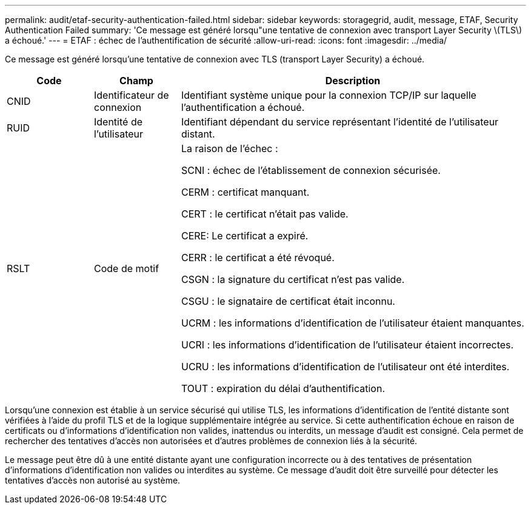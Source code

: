 ---
permalink: audit/etaf-security-authentication-failed.html 
sidebar: sidebar 
keywords: storagegrid, audit, message, ETAF, Security Authentication Failed 
summary: 'Ce message est généré lorsqu"une tentative de connexion avec transport Layer Security \(TLS\) a échoué.' 
---
= ETAF : échec de l'authentification de sécurité
:allow-uri-read: 
:icons: font
:imagesdir: ../media/


[role="lead"]
Ce message est généré lorsqu'une tentative de connexion avec TLS (transport Layer Security) a échoué.

[cols="1a,1a,4a"]
|===
| Code | Champ | Description 


 a| 
CNID
 a| 
Identificateur de connexion
 a| 
Identifiant système unique pour la connexion TCP/IP sur laquelle l'authentification a échoué.



 a| 
RUID
 a| 
Identité de l'utilisateur
 a| 
Identifiant dépendant du service représentant l'identité de l'utilisateur distant.



 a| 
RSLT
 a| 
Code de motif
 a| 
La raison de l'échec :

SCNI : échec de l'établissement de connexion sécurisée.

CERM : certificat manquant.

CERT : le certificat n'était pas valide.

CERE: Le certificat a expiré.

CERR : le certificat a été révoqué.

CSGN : la signature du certificat n'est pas valide.

CSGU : le signataire de certificat était inconnu.

UCRM : les informations d'identification de l'utilisateur étaient manquantes.

UCRI : les informations d'identification de l'utilisateur étaient incorrectes.

UCRU : les informations d'identification de l'utilisateur ont été interdites.

TOUT : expiration du délai d'authentification.

|===
Lorsqu'une connexion est établie à un service sécurisé qui utilise TLS, les informations d'identification de l'entité distante sont vérifiées à l'aide du profil TLS et de la logique supplémentaire intégrée au service. Si cette authentification échoue en raison de certificats ou d'informations d'identification non valides, inattendus ou interdits, un message d'audit est consigné. Cela permet de rechercher des tentatives d'accès non autorisées et d'autres problèmes de connexion liés à la sécurité.

Le message peut être dû à une entité distante ayant une configuration incorrecte ou à des tentatives de présentation d'informations d'identification non valides ou interdites au système. Ce message d'audit doit être surveillé pour détecter les tentatives d'accès non autorisé au système.
